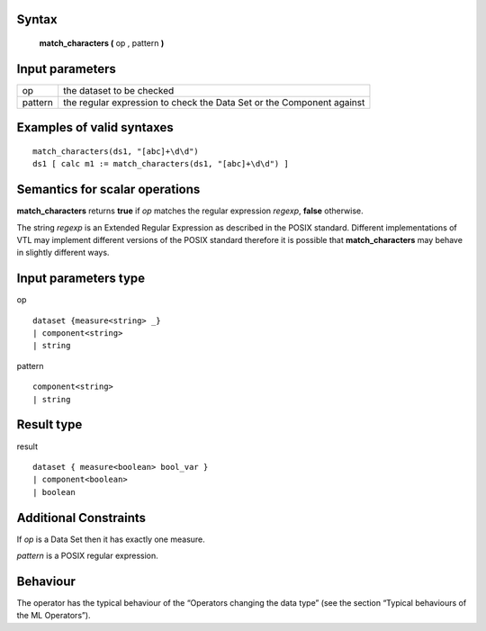 ------
Syntax
------

    **match_characters (** op , pattern **)**

----------------
Input parameters
----------------
.. list-table::

   * - op
     - the dataset to be checked
   * - pattern
     - the regular expression to check the Data Set or the Component against

------------------------------------
Examples of valid syntaxes
------------------------------------
::

  match_characters(ds1, "[abc]+\d\d")
  ds1 [ calc m1 := match_characters(ds1, "[abc]+\d\d") ]

------------------------------------
Semantics  for scalar operations
------------------------------------
**match_characters** returns **true** if *op* matches the regular expression *regexp*, **false** otherwise.

The string *regexp* is an Extended Regular Expression as described in the POSIX standard. Different
implementations of VTL may implement different versions of the POSIX standard therefore it is
possible that **match_characters** may behave in slightly different ways.

-----------------------------
Input parameters type
-----------------------------
op ::

    dataset {measure<string> _}
    | component<string>
    | string

pattern ::

    component<string>
    | string

-----------------------------
Result type
-----------------------------
result ::

    dataset { measure<boolean> bool_var }
    | component<boolean>
    | boolean

-----------------------------
Additional Constraints
-----------------------------
If *op* is a Data Set then it has exactly one measure.

*pattern* is a POSIX regular expression.

---------
Behaviour
---------

The operator has the typical behaviour of the “Operators changing the data type” (see the section “Typical
behaviours of the ML Operators”).

